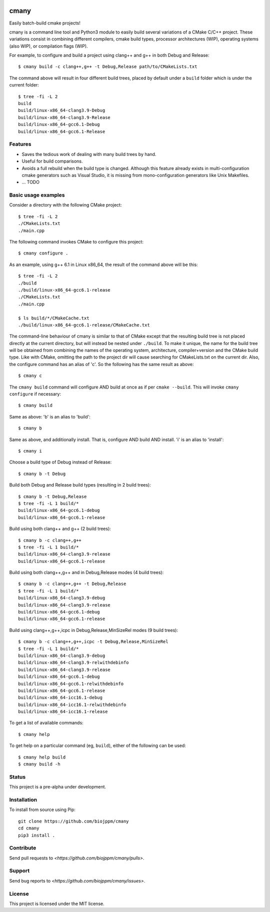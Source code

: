 
.. image:: https://travis-ci.org/biojppm/cmany.svg?branch=master
    :target: https://travis-ci.org/biojppm/cmany
.. image:: https://ci.appveyor.com/api/projects/status/github/biojppm/cmany?branch=master&svg=true
    :target: https://ci.appveyor.com/api/projects/status/github/biojppm/cmany

cmany
=====

Easily batch-build cmake projects!

cmany is a command line tool and Python3 module to easily build
several variations of a CMake C/C++ project. These variations
consist in combining different compilers, cmake build types, processor
architectures (WIP), operating systems (also WIP), or compilation flags (WIP).

For example, to configure and build a project using clang++ and g++
in both Debug and Release::

    $ cmany build -c clang++,g++ -t Debug,Release path/to/CMakeLists.txt

The command above will result in four different build trees, placed by default
under a ``build`` folder which is under the current folder::

    $ tree -fi -L 2
    build
    build/linux-x86_64-clang3.9-Debug
    build/linux-x86_64-clang3.9-Release
    build/linux-x86_64-gcc6.1-Debug
    build/linux-x86_64-gcc6.1-Release


Features
--------

* Saves the tedious work of dealing with many build trees by hand.
* Useful for build comparisons.
* Avoids a full rebuild when the build type is changed. Although this feature already exists in multi-configuration cmake generators such as Visual Studio, it is missing from mono-configuration generators like Unix Makefiles.
* ... TODO


Basic usage examples
--------------------

Consider a directory with the following CMake project::

    $ tree -fi -L 2
    ./CMakeLists.txt
    ./main.cpp

The following command invokes CMake to configure this project::

    $ cmany configure .

As an example, using g++ 6.1 in Linux x86_64, the result of the command above
will be this::

    $ tree -fi -L 2
    ./build
    ./build/linux-x86_64-gcc6.1-release
    ./CMakeLists.txt
    ./main.cpp
     
    $ ls build/*/CMakeCache.txt
    ./build/linux-x86_64-gcc6.1-release/CMakeCache.txt

The command-line behaviour of cmany is similar to that of CMake
except that the resulting build tree is not placed directly at the current
directory, but will instead be nested under ``./build``. To make it unique, the
name for the build tree will be obtained from combining the names of the
operating system, architecture, compiler+version and the CMake build type.
Like with CMake, omitting the path to the project dir will cause
searching for CMakeLists.txt on the current dir. Also, the configure
command has an alias of 'c'. So the following has the same result as above::

    $ cmany c

The ``cmany build`` command will configure AND build at once as if per
``cmake --build``. This will invoke ``cmany configure`` if necessary::

    $ cmany build

Same as above: 'b' is an alias to 'build'::

    $ cmany b

Same as above, and additionally install. That is, configure AND build AND install.
'i' is an alias to 'install'::

    $ cmany i

Choose a build type of Debug instead of Release::

    $ cmany b -t Debug

Build both Debug and Release build types (resulting in 2 build trees)::

    $ cmany b -t Debug,Release
    $ tree -fi -L 1 build/*
    build/linux-x86_64-gcc6.1-debug
    build/linux-x86_64-gcc6.1-release

Build using both clang++ and g++ (2 build trees)::

    $ cmany b -c clang++,g++
    $ tree -fi -L 1 build/*
    build/linux-x86_64-clang3.9-release
    build/linux-x86_64-gcc6.1-release

Build using both clang++,g++ and in Debug,Release modes (4 build trees)::

    $ cmany b -c clang++,g++ -t Debug,Release
    $ tree -fi -L 1 build/*
    build/linux-x86_64-clang3.9-debug
    build/linux-x86_64-clang3.9-release
    build/linux-x86_64-gcc6.1-debug
    build/linux-x86_64-gcc6.1-release

Build using clang++,g++,icpc in Debug,Release,MinSizeRel modes (9 build trees)::

    $ cmany b -c clang++,g++,icpc -t Debug,Release,MinSizeRel
    $ tree -fi -L 1 build/*
    build/linux-x86_64-clang3.9-debug
    build/linux-x86_64-clang3.9-relwithdebinfo
    build/linux-x86_64-clang3.9-release
    build/linux-x86_64-gcc6.1-debug
    build/linux-x86_64-gcc6.1-relwithdebinfo
    build/linux-x86_64-gcc6.1-release
    build/linux-x86_64-icc16.1-debug
    build/linux-x86_64-icc16.1-relwithdebinfo
    build/linux-x86_64-icc16.1-release

To get a list of available commands::

    $ cmany help

To get help on a particular command (eg, ``build``), either of the following can be used::

    $ cmany help build
    $ cmany build -h


Status
------

This project is a pre-alpha under development.

Installation
------------

To install from source using Pip::

    git clone https://github.com/biojppm/cmany
    cd cmany
    pip3 install .

Contribute
----------

Send pull requests to `<https://github.com/biojppm/cmany/pulls>`.

Support
-------

Send bug reports to `<https://github.com/biojppm/cmany/issues>`.

License
-------

This project is licensed under the MIT license.

